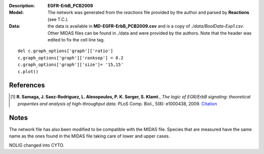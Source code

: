 :Description: **EGFR-ErbB_PCB2009**
:Model: The network was generated from the *reactions* file provided by the author and parsed by **Reactions** (see T.C.). 
:Data: the data is available in **MD-EGFR-ErbB_PCB2009.csv** and is a copy of *./data/BoolData-Exp1.csv*. Other MIDAS files can be found in ./data and were provided by the authors. Note that the header was edited to fix the cell line  tag.


.. image:: https://github.com/cellnopt/cellnopt/blob/master/cno/datasets/EGFR-ErbB_PCB2009/EGFR-ErbB_PCB2009.png

::

    del c.graph_options['graph']['ratio']
    c.graph_options['graph']['ranksep'] = 0.2
    c.graph_options['graph']['size']= '15,15'
    c.plot()


References
------------

.. [1] **R. Samaga, J. Saez-Rodriguez, L. Alexopoulos, P. K. Sorger, S. Klamt.**, 
   *The logic of EGR/ErbB signaling: theoretical properties and analysis of high-throughput data.* 
   PLoS Comp. Biol., 5(8): e1000438, 2009.
   `Citation <http://www.ploscompbiol.org/article/info%3Adoi%2F10.1371%2Fjournal.pcbi.1000438>`_

Notes
-------
The network file has also been modified to be compatible with the MIDAS file.
Species that are measured have the same name as the ones found in the MIDAS file
taking care of lower and upper cases. 

NOLIG changed into CYTO.



